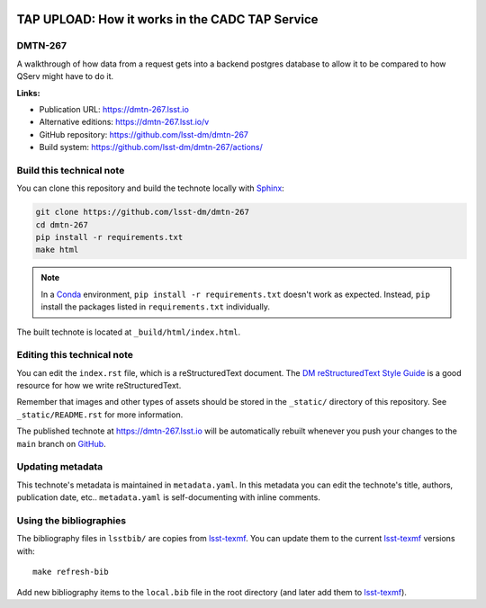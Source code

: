 .. image:: https://img.shields.io/badge/dmtn--267-lsst.io-brightgreen.svg
   :target: https://dmtn-267.lsst.io
.. image:: https://github.com/lsst-dm/dmtn-267/workflows/CI/badge.svg
   :target: https://github.com/lsst-dm/dmtn-267/actions/
..
  Uncomment this section and modify the DOI strings to include a Zenodo DOI badge in the README
  .. image:: https://zenodo.org/badge/doi/10.5281/zenodo.#####.svg
     :target: http://dx.doi.org/10.5281/zenodo.#####

################################################
TAP UPLOAD: How it works in the CADC TAP Service
################################################

DMTN-267
========

A walkthrough of how data from a request gets into a backend postgres database to allow it to be compared to how QServ might have to do it.

**Links:**

- Publication URL: https://dmtn-267.lsst.io
- Alternative editions: https://dmtn-267.lsst.io/v
- GitHub repository: https://github.com/lsst-dm/dmtn-267
- Build system: https://github.com/lsst-dm/dmtn-267/actions/


Build this technical note
=========================

You can clone this repository and build the technote locally with `Sphinx`_:

.. code-block:: bash

   git clone https://github.com/lsst-dm/dmtn-267
   cd dmtn-267
   pip install -r requirements.txt
   make html

.. note::

   In a Conda_ environment, ``pip install -r requirements.txt`` doesn't work as expected.
   Instead, ``pip`` install the packages listed in ``requirements.txt`` individually.

The built technote is located at ``_build/html/index.html``.

Editing this technical note
===========================

You can edit the ``index.rst`` file, which is a reStructuredText document.
The `DM reStructuredText Style Guide`_ is a good resource for how we write reStructuredText.

Remember that images and other types of assets should be stored in the ``_static/`` directory of this repository.
See ``_static/README.rst`` for more information.

The published technote at https://dmtn-267.lsst.io will be automatically rebuilt whenever you push your changes to the ``main`` branch on `GitHub <https://github.com/lsst-dm/dmtn-267>`_.

Updating metadata
=================

This technote's metadata is maintained in ``metadata.yaml``.
In this metadata you can edit the technote's title, authors, publication date, etc..
``metadata.yaml`` is self-documenting with inline comments.

Using the bibliographies
========================

The bibliography files in ``lsstbib/`` are copies from `lsst-texmf`_.
You can update them to the current `lsst-texmf`_ versions with::

   make refresh-bib

Add new bibliography items to the ``local.bib`` file in the root directory (and later add them to `lsst-texmf`_).

.. _Sphinx: http://sphinx-doc.org
.. _DM reStructuredText Style Guide: https://developer.lsst.io/restructuredtext/style.html
.. _this repo: ./index.rst
.. _Conda: http://conda.pydata.org/docs/
.. _lsst-texmf: https://lsst-texmf.lsst.io
